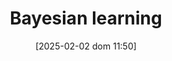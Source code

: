:PROPERTIES:
:ID:       05557c68-06ae-4505-ae5f-0096879841a3
:mtime:    20211129152405
:END:
#+title:      Bayesian learning
#+date:       [2025-02-02 dom 11:50]
#+filetags:   :placeholder:
#+identifier: 20250202T115059
#+OPTIONS: num:nil ^:{} toc:nil

